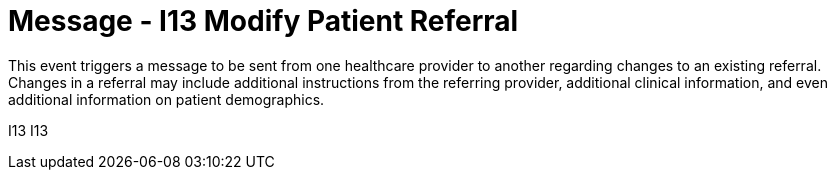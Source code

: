 = Message - I13 Modify Patient Referral
:v291_section: "11.5.3"
:v2_section_name: "REF/RRI - Modify Patient Referral (Event I13)"
:generated: "Thu, 01 Aug 2024 15:25:17 -0600"

This event triggers a message to be sent from one healthcare provider to another regarding changes to an existing referral. Changes in a referral may include additional instructions from the referring provider, additional clinical information, and even additional information on patient demographics.

[tabset]
I13
I13
